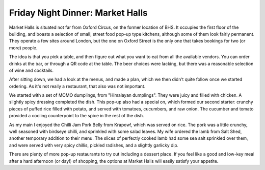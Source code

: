 Friday Night Dinner: Market Halls
=================================

.. articleMetaData::
   :Where: 9 Hollies Street, W1G 0BD, London
   :Date: 2025-08-08 16:30 Europe/London
   :Tags: blog, fnd
   :Short: market-halls
   :URL: https://markethalls.co.uk/venue/oxford-street/
   :Costs: Courses: £7-£15
   :Rating: 4
   :Author: Derick Rethans

Market Halls is situated not far from Oxford Circus, on the former location of
BHS. It occupies the first floor of the building, and boasts a selection of
small, street food pop-up type kitchens, although some of them look fairly
permanent. They operate a few sites around London, but the one on Oxford
Street is the only one that takes bookings for two (or more) people.

The idea is that you pick a table, and then figure out what you want to eat
from all the available vendors. You can order drinks at the bar, or through a
QR code at the table. The beer choices were lacking, but there was a
reasonable selection of wine and cocktails.

After sitting down, we had a look at the menus, and made a plan, which we then
didn't quite follow once we started ordering. As it's not really a restaurant,
that also was not important.

We started with a set of MOMO dumplings, from "Himalayan dumplings". They were
juicy and filled with chicken. A slightly spicy dressing completed the dish.
This pop-up also had a special on, which formed our second starter: crunchy
pieces of puffed rice filled with potato, and served with tomatoes, cucumbers,
and raw onion. The cucumber and tomato provided a cooling counterpoint to the
spice in the rest of the dish.

As my main I enjoyed the Chilli Jam Pork Belly from Krapow!, which was served
on rice. The pork was a little crunchy, well seasoned with birdseye chilli,
and sprinkled with some salad leaves. My wife ordered the lamb from Salt Shed,
another temporary addition to their menu. The slices of perfectly cooked lamb
had some sea salt sprinkled over them, and were served with very spicy
chillis, pickled radishes, and a slightly garlicky dip.

There are plenty of more pop-up restaurants to try out including a dessert
place. If you feel like a good and low-key meal after a hard afternoon (or
day!) of shopping, the options at Market Halls will easily satisfy your
appetite.

.. carousel::
   :name: market-halls
   :directory: https://s3.drck.me/derickrethans-blog-photos.s3.eu-west-2.amazonaws.com/friday-night-dinners/
   :market-halls-1: MOMO Himalayan Dumplings
   :market-halls-2: Crunchy Snack
   :market-halls-3: Chilli Jam Pork Belly
   :market-halls-4: Lamb Steak Slices
